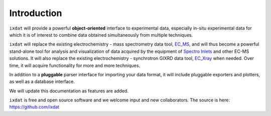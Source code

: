 ============
Introduction
============

``ixdat`` will provide a powerful **object-oriented** interface to experimental data, especially in-situ experimental data for which it is of interest to combine data obtained simultaneously from multiple techniques.

``ixdat`` will replace the existing electrochemistry - mass spectrometry data tool, `EC_MS <https://github.com/ScottSoren/EC_MS>`_, and will thus become a powerful stand-alone tool for analysis and visualization of data acquired by the equipment of `Spectro Inlets <https://spectroinlets.com>`_ and other EC-MS solutions.
It will also replace the existing electrochemistry - synchrotron GIXRD data tool, `EC_Xray <https://github.com/ScottSoren/EC_Xray>`_ when needed.
Over time, it will acquire functionality for more and more techniques.

In addition to a **pluggable** parser interface for importing your data format, it will include pluggable exporters and plotters, as well as a database interface.

We will update this documentation as features are added.

``ixdat`` is free and open source software and we welcome input and new collaborators.
The source is here: https://github.com/ixdat